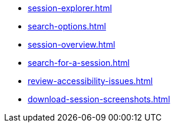 ** xref:session-explorer.adoc[]
** xref:search-options.adoc[]
** xref:session-overview.adoc[]
** xref:search-for-a-session.adoc[]
** xref:review-accessibility-issues.adoc[]
** xref:download-session-screenshots.adoc[]
